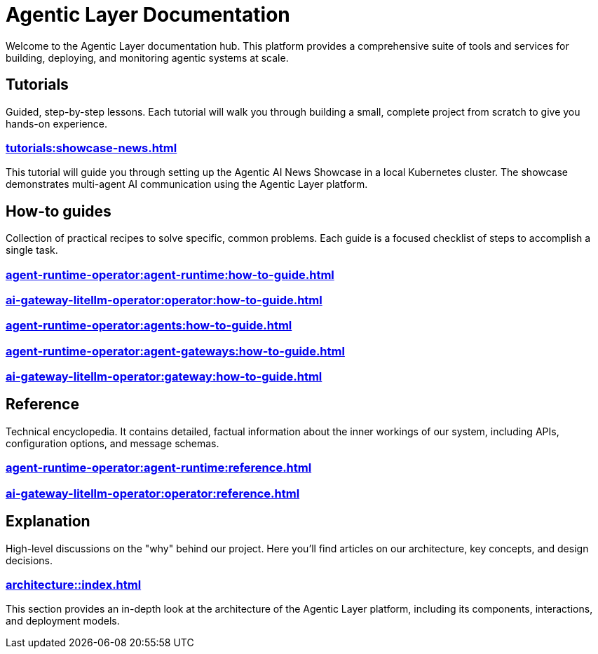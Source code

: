 = Agentic Layer Documentation

Welcome to the Agentic Layer documentation hub.
This platform provides a comprehensive suite of tools and services for building, deploying, and monitoring agentic systems at scale.

== Tutorials

****
Guided, step-by-step lessons.
Each tutorial will walk you through building a small, complete project from scratch to give you hands-on experience.
****

=== xref:tutorials:showcase-news.adoc[]

This tutorial will guide you through setting up the Agentic AI News Showcase in a local Kubernetes cluster.
The showcase demonstrates multi-agent AI communication using the Agentic Layer platform.

== How-to guides

****
Collection of practical recipes to solve specific, common problems.
Each guide is a focused checklist of steps to accomplish a single task.
****

=== xref:agent-runtime-operator:agent-runtime:how-to-guide.adoc[]

=== xref:ai-gateway-litellm-operator:operator:how-to-guide.adoc[]

=== xref:agent-runtime-operator:agents:how-to-guide.adoc[]

=== xref:agent-runtime-operator:agent-gateways:how-to-guide.adoc[]

=== xref:ai-gateway-litellm-operator:gateway:how-to-guide.adoc[]

== Reference

****
Technical encyclopedia.
It contains detailed, factual information about the inner workings of our system, including APIs, configuration options, and message schemas.
****

=== xref:agent-runtime-operator:agent-runtime:reference.adoc[]

=== xref:ai-gateway-litellm-operator:operator:reference.adoc[]

== Explanation

****
High-level discussions on the "why" behind our project.
Here you'll find articles on our architecture, key concepts, and design decisions.
****

=== xref:architecture::index.adoc[]

This section provides an in-depth look at the architecture of the Agentic Layer platform, including its components, interactions, and deployment models.
